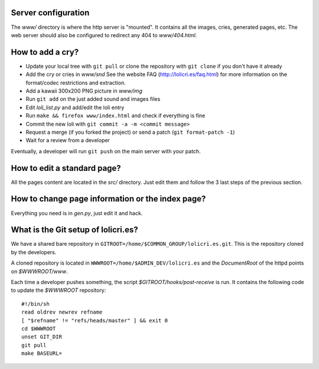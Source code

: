 Server configuration
====================

The `www/` directory is where the http server is "mounted". It contains all the
images, cries, generated pages, etc. The web server should also be configured
to redirect any 404 to `www/404.html`.


How to add a cry?
=================

* Update your local tree with ``git pull`` or clone the repository with
  ``git clone`` if you don't have it already
* Add the cry or cries in `www/snd`
  See the website FAQ (http://lolicri.es/faq.html) for more information on the
  format/codec restrictions and extraction.
* Add a kawaii 300x200 PNG picture in `www/img`
* Run ``git add`` on the just added sound and images files
* Edit `loli_list.py` and add/edit the loli entry
* Run ``make && firefox www/index.html`` and check if everything is fine
* Commit the new loli with ``git commit -a -m <commit message>``
* Request a merge (if you forked the project) or send a patch (``git
  format-patch -1``)
* Wait for a review from a developer

Eventually, a developer will run ``git push`` on the main server with your
patch.


How to edit a standard page?
============================

All the pages content are located in the `src/` directory. Just edit them and
follow the 3 last steps of the previous section.


How to change page information or the index page?
=================================================

Everything you need is in `gen.py`, just edit it and hack.


What is the Git setup of lolicri.es?
====================================

We have a shared bare repository in
``GITROOT=/home/$COMMON_GROUP/lolicri.es.git``. This is the repository cloned
by the developers.

A cloned repository is located in ``WWWROOT=/home/$ADMIN_DEV/lolicri.es`` and
the *DocumentRoot* of the httpd points on `$WWWROOT/www`.

Each time a developer pushes something, the script
`$GITROOT/hooks/post-receive` is run. It contains the following code to update
the `$WWWROOT` repository::

    #!/bin/sh
    read oldrev newrev refname
    [ "$refname" != "refs/heads/master" ] && exit 0
    cd $WWWROOT
    unset GIT_DIR
    git pull
    make BASEURL=
